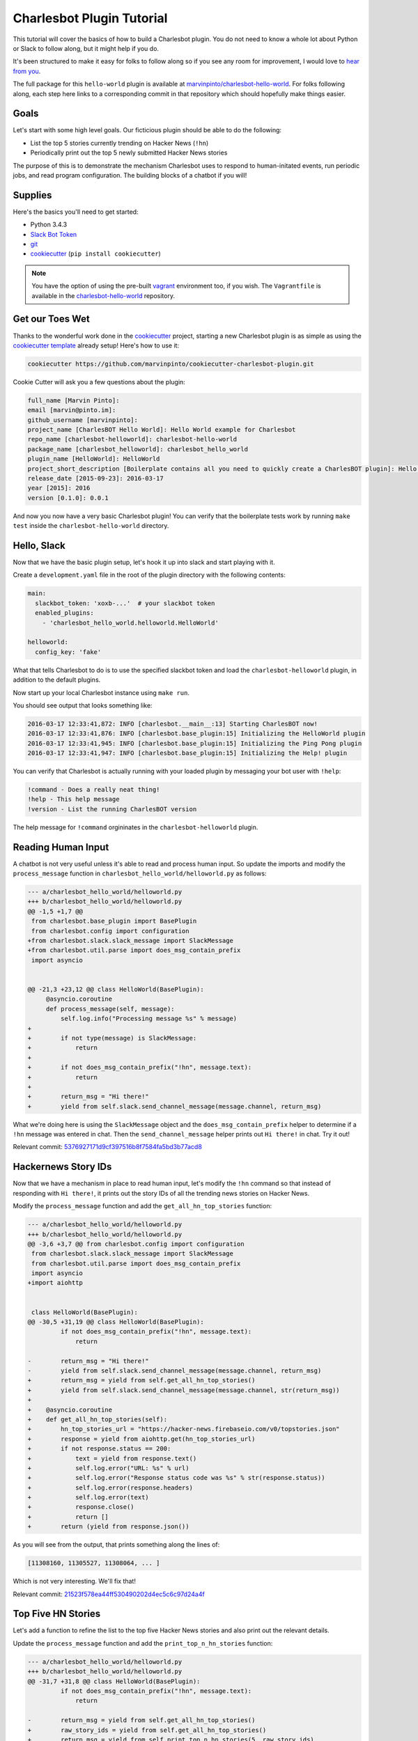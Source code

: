 Charlesbot Plugin Tutorial
==========================

This tutorial will cover the basics of how to build a Charlesbot plugin. You do
not need to know a whole lot about Python or Slack to follow along, but it
might help if you do.

It's been structured to make it easy for folks to follow along so if you see
any room for improvement, I would love to `hear from you`__.

__ https://github.com/marvinpinto/charlesbot/issues

The full package for this ``hello-world`` plugin is available at
`marvinpinto/charlesbot-hello-world`__. For folks following along, each step
here links to a corresponding commit in that repository which should hopefully
make things easier.

__ https://github.com/marvinpinto/charlesbot-hello-world


Goals
-----

Let's start with some high level goals. Our ficticious plugin should be able to
do the following:

- List the top 5 stories currently trending on Hacker News (``!hn``)

- Periodically print out the top 5 newly submitted Hacker News stories

The purpose of this is to demonstrate the mechanism Charlesbot uses to respond
to human-initated events, run periodic jobs, and read program configuration.
The building blocks of a chatbot if you will!


Supplies
--------

Here's the basics you'll need to get started:

- Python 3.4.3
- `Slack Bot Token`__
- `git`__
- `cookiecutter`__ (``pip install cookiecutter``)

__ https://my.slack.com/services/new/bot
__ https://git-scm.com
__ https://github.com/audreyr/cookiecutter

.. note::

    You have the option of using the pre-built `vagrant`__ environment too, if
    you wish. The ``Vagrantfile`` is available in the
    `charlesbot-hello-world`__ repository.

__ https://www.vagrantup.com/
__ https://github.com/marvinpinto/charlesbot-hello-world/blob/master/Vagrantfile


Get our Toes Wet
----------------

Thanks to the wonderful work done in the `cookiecutter`__ project, starting a
new Charlesbot plugin is as simple as using the `cookiecutter template`__
already setup! Here's how to use it:

__ https://github.com/audreyr/cookiecutter
__ https://github.com/marvinpinto/cookiecutter-charlesbot-plugin

.. code-block:: bash

    cookiecutter https://github.com/marvinpinto/cookiecutter-charlesbot-plugin.git

Cookie Cutter will ask you a few questions about the plugin:

.. code-block:: text

    full_name [Marvin Pinto]: 
    email [marvin@pinto.im]: 
    github_username [marvinpinto]: 
    project_name [CharlesBOT Hello World]: Hello World example for Charlesbot
    repo_name [charlesbot-helloworld]: charlesbot-hello-world
    package_name [charlesbot_helloworld]: charlesbot_hello_world
    plugin_name [HelloWorld]: HelloWorld
    project_short_description [Boilerplate contains all you need to quickly create a CharlesBOT plugin]: Hello World example for Charlesbot
    release_date [2015-09-23]: 2016-03-17
    year [2015]: 2016
    version [0.1.0]: 0.0.1

And now you now have a very basic Charlesbot plugin! You can verify that the
boilerplate tests work by running ``make test`` inside the
``charlesbot-hello-world`` directory.


Hello, Slack
------------

Now that we have the basic plugin setup, let's hook it up into slack and start
playing with it.

Create a ``development.yaml`` file in the root of the plugin directory with the
following contents:

.. code-block:: yaml

    main:
      slackbot_token: 'xoxb-...'  # your slackbot token
      enabled_plugins:
        - 'charlesbot_hello_world.helloworld.HelloWorld'

    helloworld:
      config_key: 'fake'

What that tells Charlesbot to do is to use the specified slackbot token and
load the ``charlesbot-helloworld`` plugin, in addition to the default plugins.

Now start up your local Charlesbot instance using ``make run``.

You should see output that looks something like:

.. code-block:: text

    2016-03-17 12:33:41,872: INFO [charlesbot.__main__:13] Starting CharlesBOT now!
    2016-03-17 12:33:41,876: INFO [charlesbot.base_plugin:15] Initializing the HelloWorld plugin
    2016-03-17 12:33:41,945: INFO [charlesbot.base_plugin:15] Initializing the Ping Pong plugin
    2016-03-17 12:33:41,947: INFO [charlesbot.base_plugin:15] Initializing the Help! plugin

You can verify that Charlesbot is actually running with your loaded plugin by
messaging your bot user with ``!help``:

.. code-block:: text

    !command - Does a really neat thing!
    !help - This help message
    !version - List the running CharlesBOT version

The help message for ``!command`` orgininates in the ``charlesbot-helloworld``
plugin.


Reading Human Input
-------------------

A chatbot is not very useful unless it's able to read and process human input.
So update the imports and modify the ``process_message`` function in
``charlesbot_hello_world/helloworld.py`` as follows:

.. code-block:: diff

    --- a/charlesbot_hello_world/helloworld.py
    +++ b/charlesbot_hello_world/helloworld.py
    @@ -1,5 +1,7 @@
     from charlesbot.base_plugin import BasePlugin
     from charlesbot.config import configuration
    +from charlesbot.slack.slack_message import SlackMessage
    +from charlesbot.util.parse import does_msg_contain_prefix
     import asyncio


    @@ -21,3 +23,12 @@ class HelloWorld(BasePlugin):
         @asyncio.coroutine
         def process_message(self, message):
             self.log.info("Processing message %s" % message)
    +
    +        if not type(message) is SlackMessage:
    +            return
    +
    +        if not does_msg_contain_prefix("!hn", message.text):
    +            return
    +
    +        return_msg = "Hi there!"
    +        yield from self.slack.send_channel_message(message.channel, return_msg)

What we're doing here is using the ``SlackMessage`` object and the
``does_msg_contain_prefix`` helper to determine if a ``!hn`` message was
entered in chat. Then the ``send_channel_message`` helper prints out ``Hi
there!`` in chat. Try it out!

Relevant commit: 5376927171d9cf397516b8f7584fa5bd3b77acd8__

__ https://github.com/marvinpinto/charlesbot-hello-world/commit/5376927171d9cf397516b8f7584fa5bd3b77acd8


Hackernews Story IDs
--------------------

Now that we have a mechanism in place to read human input, let's modify the
``!hn`` command so that instead of responding with ``Hi there!``, it prints out
the story IDs of all the trending news stories on Hacker News.

Modify the ``process_message`` function and add the ``get_all_hn_top_stories``
function:

.. code-block:: diff

    --- a/charlesbot_hello_world/helloworld.py
    +++ b/charlesbot_hello_world/helloworld.py
    @@ -3,6 +3,7 @@ from charlesbot.config import configuration
     from charlesbot.slack.slack_message import SlackMessage
     from charlesbot.util.parse import does_msg_contain_prefix
     import asyncio
    +import aiohttp


     class HelloWorld(BasePlugin):
    @@ -30,5 +31,19 @@ class HelloWorld(BasePlugin):
             if not does_msg_contain_prefix("!hn", message.text):
                 return

    -        return_msg = "Hi there!"
    -        yield from self.slack.send_channel_message(message.channel, return_msg)
    +        return_msg = yield from self.get_all_hn_top_stories()
    +        yield from self.slack.send_channel_message(message.channel, str(return_msg))
    +
    +    @asyncio.coroutine
    +    def get_all_hn_top_stories(self):
    +        hn_top_stories_url = "https://hacker-news.firebaseio.com/v0/topstories.json"
    +        response = yield from aiohttp.get(hn_top_stories_url)
    +        if not response.status == 200:
    +            text = yield from response.text()
    +            self.log.error("URL: %s" % url)
    +            self.log.error("Response status code was %s" % str(response.status))
    +            self.log.error(response.headers)
    +            self.log.error(text)
    +            response.close()
    +            return []
    +        return (yield from response.json())

As you will see from the output, that prints something along the lines of:

.. code-block:: text

    [11308160, 11305527, 11308064, ... ]

Which is not very interesting. We'll fix that!

Relevant commit: 21523f578ea44ff530490202d4ec5c6c97d24a4f__

__ https://github.com/marvinpinto/charlesbot-hello-world/commit/21523f578ea44ff530490202d4ec5c6c97d24a4f


Top Five HN Stories
-------------------

Let's add a function to refine the list to the top five Hacker News stories and
also print out the relevant details.

Update the ``process_message`` function and add the ``print_top_n_hn_stories``
function:

.. code-block:: diff

    --- a/charlesbot_hello_world/helloworld.py
    +++ b/charlesbot_hello_world/helloworld.py
    @@ -31,7 +31,8 @@ class HelloWorld(BasePlugin):
             if not does_msg_contain_prefix("!hn", message.text):
                 return

    -        return_msg = yield from self.get_all_hn_top_stories()
    +        raw_story_ids = yield from self.get_all_hn_top_stories()
    +        return_msg = yield from self.print_top_n_hn_stories(5, raw_story_ids)
             yield from self.slack.send_channel_message(message.channel, str(return_msg))

         @asyncio.coroutine
    @@ -47,3 +48,22 @@ class HelloWorld(BasePlugin):
                 response.close()
                 return []
             return (yield from response.json())
    +
    +    @asyncio.coroutine
    +    def print_top_n_hn_stories(self, number_of_stories, raw_story_ids):
    +        return_string = []
    +        for story in raw_story_ids[:number_of_stories]:
    +            url = "https://hacker-news.firebaseio.com/v0/item/%s.json" % story
    +            self.log.info("Now processing story: %s" % url)
    +            response = yield from aiohttp.get(url)
    +            if not response.status == 200:
    +                text = yield from response.text()
    +                self.log.error("URL: %s" % url)
    +                self.log.error("Response status code was %s" % str(response.status))
    +                self.log.error(response.headers)
    +                self.log.error(text)
    +                response.close()
    +                continue
    +            json_story = yield from response.json()
    +            return_string.append("%s (%s)" % (json_story['title'], json_story['url']))
    +        return "\n".join(return_string)

That's looking a bit better.

.. code-block:: text

    Google Puts Boston Dynamics Up for Sale in Robotics Retreat (http://www.bloomberg.com/news/articles/2016-03-17/google-is-said-to-put-boston-dynamics-robotics-unit-up-for-sale)
    A Government Error Just Revealed Snowden Was the Target in the Lavabit Case (http://www.wired.com/2016/03/government-error-just-revealed-snowden-target-lavabit-case/)
    Atom 1.6 Released with Pending Pane Items, Async Git and Top and Bottom Bar API (http://blog.atom.io/2016/03/17/atom-1-6-and-1-7-beta.html)
    Facebook is the new Excel (http://alexmuir.com/facebook-is-the-new-excel)
    The birth of Baghdad was a landmark for world civilisation (http://www.theguardian.com/cities/2016/mar/16/story-cities-day-3-baghdad-iraq-world-civilisation)

Relevant commit: e6c15b15827237803c1135ea551fee31833acb15__

__ https://github.com/marvinpinto/charlesbot-hello-world/commit/e6c15b15827237803c1135ea551fee31833acb15


Pretty Output
-------------

Slack has some very nice `message formatting`__ features so let's use the
``api_call`` helper to invoke this in Charlesbot.

__ https://api.slack.com/docs/formatting

Import the ``SlackAttachment`` helper and modify ``helloworld.py`` as follows:

.. code-block:: diff

    --- a/charlesbot_hello_world/helloworld.py
    +++ b/charlesbot_hello_world/helloworld.py
    @@ -1,6 +1,7 @@
     from charlesbot.base_plugin import BasePlugin
     from charlesbot.config import configuration
     from charlesbot.slack.slack_message import SlackMessage
    +from charlesbot.slack.slack_attachment import SlackAttachment
     from charlesbot.util.parse import does_msg_contain_prefix
     import asyncio
     import aiohttp
    @@ -32,8 +33,15 @@ class HelloWorld(BasePlugin):
                 return
     
             raw_story_ids = yield from self.get_all_hn_top_stories()
    -        return_msg = yield from self.print_top_n_hn_stories(5, raw_story_ids)
    -        yield from self.slack.send_channel_message(message.channel, str(return_msg))
    +        return_attachment = yield from self.print_top_n_hn_stories(5, raw_story_ids)
    +        yield from self.slack.api_call(
    +            'chat.postMessage',
    +            channel=message.channel,
    +            attachments=return_attachment,
    +            as_user=False,
    +            username="Hacker News",
    +            icon_url="https://s3-us-west-2.amazonaws.com/slack-files2/bot_icons/2016-03-18/27749445461_48.png"
    +        )
     
         @asyncio.coroutine
         def get_all_hn_top_stories(self):
    @@ -65,5 +73,8 @@ class HelloWorld(BasePlugin):
                     response.close()
                     continue
                 json_story = yield from response.json()
    -            return_string.append("%s (%s)" % (json_story['title'], json_story['url']))
    -        return "\n".join(return_string)
    +            return_string.append("<%s|%s>" % (json_story['url'], json_story['title']))
    +        formatted_msg = "\n".join(return_string)
    +        return SlackAttachment(fallback=formatted_msg,
    +                               text=formatted_msg,
    +                               mrkdwn_in=["text"])

Now this looks a lot nicer!

.. image:: _static/images/hello-hn.png
   :alt: Hello Hacker News Screenshot

Relevant commit: b39a7f4e47ea44dbc6a4f1252420f2443aee734f__

__ https://github.com/marvinpinto/charlesbot-hello-world/commit/b39a7f4e47ea44dbc6a4f1252420f2443aee734f


Timer Functions
---------------

The next thing we're going to cover here is how to use the Charlesbot helpers
to run periodic jobs. A good example of this is in the built-in `ping-pong`__
function.

__ https://github.com/marvinpinto/charlesbot/blob/master/charlesbot/plugins/ping_plugin.py

We're going to implement a timer that prints out the top five newly submitted
Hacker News stories.

.. code-block:: diff

    --- a/charlesbot_hello_world/helloworld.py
    +++ b/charlesbot_hello_world/helloworld.py
    @@ -5,6 +5,7 @@ from charlesbot.slack.slack_attachment import SlackAttachment
     from charlesbot.util.parse import does_msg_contain_prefix
     import asyncio
     import aiohttp
    +from aiocron import crontab
     
     
     class HelloWorld(BasePlugin):
    @@ -12,6 +13,7 @@ class HelloWorld(BasePlugin):
         def __init__(self):
             super().__init__("HelloWorld")
             self.load_config()
    +        self.schedule_timer_message()
     
         def load_config(self):  # pragma: no cover
             config_dict = configuration.get()
    @@ -78,3 +80,35 @@ class HelloWorld(BasePlugin):
             return SlackAttachment(fallback=formatted_msg,
                                    text=formatted_msg,
                                    mrkdwn_in=["text"])
    +
    +    @asyncio.coroutine
    +    def get_all_hn_new_stories(self):
    +        hn_new_stories_url = "https://hacker-news.firebaseio.com/v0/newstories.json"
    +        response = yield from aiohttp.get(hn_new_stories_url)
    +        if not response.status == 200:
    +            text = yield from response.text()
    +            self.log.error("URL: %s" % url)
    +            self.log.error("Response status code was %s" % str(response.status))
    +            self.log.error(response.headers)
    +            self.log.error(text)
    +            response.close()
    +            return []
    +        return (yield from response.json())
    +
    +    def schedule_timer_message(self):
    +        "Print out the top five newly submitted HN stories every minute"
    +        timer = crontab('* * * * *', func=self.send_timer_message, start=False)
    +        timer.start()
    +
    +    @asyncio.coroutine
    +    def send_timer_message(self):
    +        raw_story_ids = yield from self.get_all_hn_new_stories()
    +        return_attachment = yield from self.print_top_n_hn_stories(5, raw_story_ids)
    +        yield from self.slack.api_call(
    +            'chat.postMessage',
    +            channel="#general",
    +            attachments=return_attachment,
    +            as_user=False,
    +            username="Hacker News",
    +            icon_url="https://s3-us-west-2.amazonaws.com/slack-files2/bot_icons/2016-03-18/27749445461_48.png"
    +        )

Relevant commit: 5b3b7c34c77cdba6bfc2fae1765664eff2976ce8__

__ https://github.com/marvinpinto/charlesbot-hello-world/commit/5b3b7c34c77cdba6bfc2fae1765664eff2976ce8


Reading Program Configuration
-----------------------------

Up next, let's make the *number* of Hacker News articles retrieved a
configurable value.

Modify your ``development.yaml`` file so that the ``num_articles`` key is
present:

.. code-block:: yaml

    helloworld:
      num_articles: 10

Then update ``helloworld.py`` to read and utilize the ``num_articles`` key:

.. code-block:: diff

    --- a/charlesbot_hello_world/helloworld.py
    +++ b/charlesbot_hello_world/helloworld.py
    @@ -17,7 +17,7 @@ class HelloWorld(BasePlugin):
     
         def load_config(self):  # pragma: no cover
             config_dict = configuration.get()
    -        self.token = config_dict['helloworld']['config_key']
    +        self.num_articles = config_dict['helloworld']['num_articles']
     
         def get_help_message(self):
             help_msg = []
    @@ -35,7 +35,7 @@ class HelloWorld(BasePlugin):
                 return
     
             raw_story_ids = yield from self.get_all_hn_top_stories()
    -        return_attachment = yield from self.print_top_n_hn_stories(5, raw_story_ids)
    +        return_attachment = yield from self.print_top_n_hn_stories(self.num_articles, raw_story_ids)
             yield from self.slack.api_call(
                 'chat.postMessage',
                 channel=message.channel,
    @@ -103,7 +103,7 @@ class HelloWorld(BasePlugin):
         @asyncio.coroutine
         def send_timer_message(self):
             raw_story_ids = yield from self.get_all_hn_new_stories()
    -        return_attachment = yield from self.print_top_n_hn_stories(5, raw_story_ids)
    +        return_attachment = yield from self.print_top_n_hn_stories(self.num_articles, raw_story_ids)
             yield from self.slack.api_call(
                 'chat.postMessage',
                 channel="#general",

Relevant commit: 7ef05d32728bd4288bfe2763562565e7828bb17b__

__ https://github.com/marvinpinto/charlesbot-hello-world/commit/7ef05d32728bd4288bfe2763562565e7828bb17b


Help Information
----------------

And finally, now that we have a working ``!hn`` plugin, let's update the help
output accordingly.

.. code-block:: diff

    --- a/charlesbot_hello_world/helloworld.py
    +++ b/charlesbot_hello_world/helloworld.py
    @@ -21,7 +21,7 @@ class HelloWorld(BasePlugin):
     
         def get_help_message(self):
             help_msg = []
    -        help_msg.append("!command - Does a really neat thing!")
    +        help_msg.append("!hn - Print out the top %s stories currently trending on Hacker News" % self.num_articles)
             return "\n".join(help_msg)
     
         @asyncio.coroutine

Which results in:

.. code-block:: text

    !help - This help message
    !hn - Print out the top 10 stories currently trending on Hacker News
    !version - List the running CharlesBOT version

Relevant commit: c0cd2e407a2cb11ac695a7c145c49b80e62c1c7a__

__ https://github.com/marvinpinto/charlesbot-hello-world/commit/c0cd2e407a2cb11ac695a7c145c49b80e62c1c7a


Conclusion
----------

That's all there is to it!

Here are some final thoughts to help you along your chatbot journey:

- **Testing**: All cookiecutter-generated plugins come with a basic scaffolding
  to enable you to write your own unit tests. I highly encourage you to do so!

- **Get Help**: If you get stuck, look through some of the plugins for ideas.
  Also ask for help!

